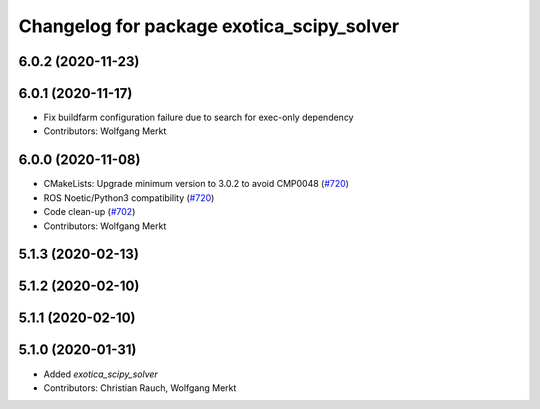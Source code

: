 ^^^^^^^^^^^^^^^^^^^^^^^^^^^^^^^^^^^^^^^^^^
Changelog for package exotica_scipy_solver
^^^^^^^^^^^^^^^^^^^^^^^^^^^^^^^^^^^^^^^^^^

6.0.2 (2020-11-23)
------------------

6.0.1 (2020-11-17)
------------------
* Fix buildfarm configuration failure due to search for exec-only dependency
* Contributors: Wolfgang Merkt

6.0.0 (2020-11-08)
------------------
* CMakeLists: Upgrade minimum version to 3.0.2 to avoid CMP0048 (`#720 <https://github.com/ipab-slmc/exotica/issues/720>`_)
* ROS Noetic/Python3 compatibility (`#720 <https://github.com/ipab-slmc/exotica/issues/720>`_)
* Code clean-up (`#702 <https://github.com/ipab-slmc/exotica/issues/702>`_)
* Contributors: Wolfgang Merkt

5.1.3 (2020-02-13)
------------------

5.1.2 (2020-02-10)
------------------

5.1.1 (2020-02-10)
------------------

5.1.0 (2020-01-31)
------------------
* Added `exotica_scipy_solver`
* Contributors: Christian Rauch, Wolfgang Merkt
